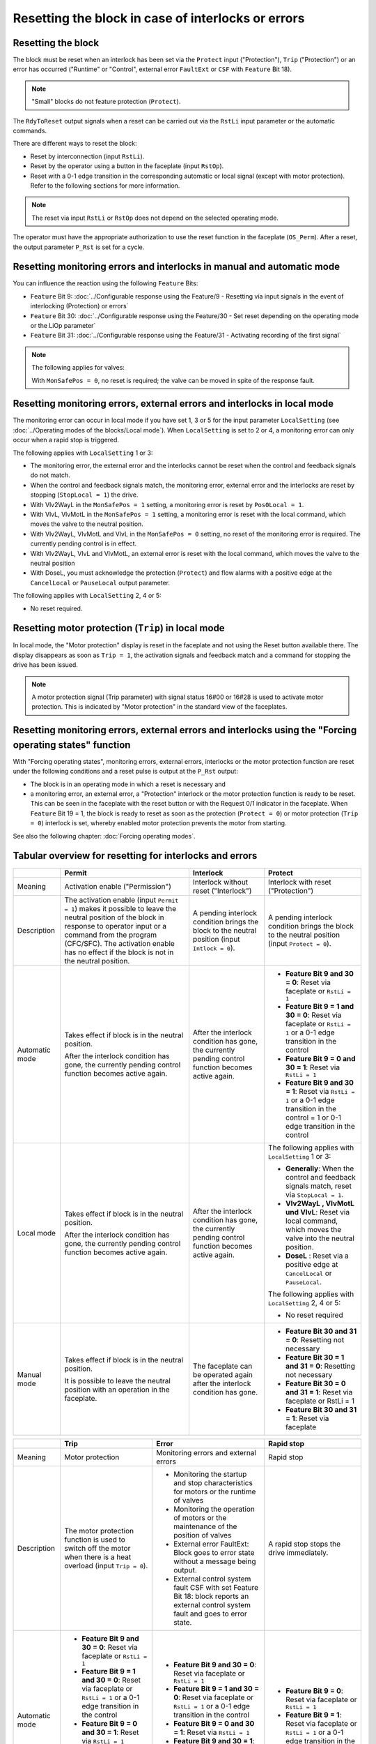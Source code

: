 Resetting the block in case of interlocks or errors
===================================================

Resetting the block
-------------------

The block must be reset when an interlock has been set via the ``Protect`` input ("Protection"), ``Trip`` ("Protection") or an error has occurred ("Runtime" or "Control", external error ``FaultExt`` or ``CSF`` with ``Feature`` Bit 18).

.. note::
   "Small" blocks do not feature protection (``Protect``).

The ``RdyToReset`` output signals when a reset can be carried out via the ``RstLi`` input parameter or the automatic commands.

There are different ways to reset the block:

- Reset by interconnection (input ``RstLi``).
- Reset by the operator using a button in the faceplate (input ``RstOp``).
- Reset with a 0-1 edge transition in the corresponding automatic or local signal (except with motor protection). Refer to the following sections for more information.

.. note::
   The reset via input ``RstLi`` or ``RstOp`` does not depend on the selected operating mode.

The operator must have the appropriate authorization to use the reset function in the faceplate (``OS_Perm``). After a reset, the output parameter ``P_Rst`` is set for a cycle.


Resetting monitoring errors and interlocks in manual and automatic mode
-----------------------------------------------------------------------

You can influence the reaction using the following ``Feature`` Bits:

- ``Feature`` Bit 9: :doc:`../Configurable response using the Feature/9 - Resetting via input signals in the event of interlocking (Protection) or errors`
- ``Feature`` Bit 30: :doc:`../Configurable response using the Feature/30 - Set reset depending on the operating mode or the LiOp parameter`
- ``Feature`` Bit 31: :doc:`../Configurable response using the Feature/31 - Activating recording of the first signal`

.. note::
   The following applies for valves:

   With ``MonSafePos = 0``, no reset is required; the valve can be moved in spite of the response fault.


Resetting monitoring errors, external errors and interlocks in local mode
-------------------------------------------------------------------------

The monitoring error can occur in local mode if you have set 1, 3 or 5 for the input parameter ``LocalSetting`` (see :doc:`../Operating modes of the blocks/Local mode`). When ``LocalSetting`` is set to 2 or 4, a monitoring error can only occur when a rapid stop is triggered.

The following applies with ``LocalSetting`` 1 or 3:

- The monitoring error, the external error and the interlocks cannot be reset when the control and feedback signals do not match.
- When the control and feedback signals match, the monitoring error, external error and the interlocks are reset by stopping (``StopLocal = 1``) the drive.
- With Vlv2WayL in the ``MonSafePos = 1`` setting, a monitoring error is reset by ``Pos0Local = 1``.
- With VlvL, VlvMotL in the ``MonSafePos = 1`` setting, a monitoring error is reset with the local command, which moves the valve to the neutral position.
- With Vlv2WayL, VlvMotL and VlvL in the ``MonSafePos = 0`` setting, no reset of the monitoring error is required. The currently pending control is in effect.
- With Vlv2WayL, VlvL and VlvMotL, an external error is reset with the local command, which moves the valve to the neutral position
- With DoseL, you must acknowledge the protection (``Protect``) and flow alarms with a positive edge at the ``CancelLocal`` or ``PauseLocal`` output parameter.

The following applies with ``LocalSetting`` 2, 4 or 5:

- No reset required.


Resetting motor protection (``Trip``) in local mode
---------------------------------------------------

In local mode, the "Motor protection" display is reset in the faceplate and not using the Reset button available there. The display disappears as soon as ``Trip = 1``, the activation signals and feedback match and a command for stopping the drive has been issued.

.. note::
   A motor protection signal (Trip parameter) with signal status 16#00 or 16#28 is used to activate motor protection. This is indicated by "Motor protection" in the standard view of the faceplates.


Resetting monitoring errors, external errors and interlocks using the "Forcing operating states" function
---------------------------------------------------------------------------------------------------------

With "Forcing operating states", monitoring errors, external errors, interlocks or the motor protection function are reset under the following conditions and a reset pulse is output at the ``P_Rst`` output:

- The block is in an operating mode in which a reset is necessary and
- a monitoring error, an external error, a "Protection" interlock or the motor protection function is ready to be reset. This can be seen in the faceplate with the reset button or with the Request 0/1 indicator in the faceplate. When ``Feature`` Bit 19 = 1, the block is ready to reset as soon as the protection (``Protect = 0``) or motor protection (``Trip = 0``) interlock is set, whereby enabled motor protection prevents the motor from starting.

See also the following chapter: :doc:`Forcing operating modes`.


Tabular overview for resetting for interlocks and errors
--------------------------------------------------------

.. list-table::
   :header-rows: 1

   * -
     - Permit
     - Interlock
     - Protect
   * - Meaning
     - Activation enable ("Permission")
     - Interlock without reset ("Interlock")
     - Interlock with reset ("Protection")
   * - Description
     - The activation enable (input ``Permit = 1``) makes it possible to leave the neutral position of the block in response to operator input or a command from the program (CFC/SFC). The activation enable has no effect if the block is not in the neutral position.
     - A pending interlock condition brings the block to the neutral position (input ``Intlock = 0``).
     - A pending interlock condition brings the block to the neutral position (input ``Protect = 0``).
   * - Automatic mode
     - Takes effect if block is in the neutral position.

       After the interlock condition has gone, the currently pending control function becomes active again.

     - After the interlock condition has gone, the currently pending control function becomes active again.

     - - **Feature Bit 9 and 30 = 0**: Reset via faceplate or ``RstLi = 1``

       - **Feature Bit 9 = 1 and 30 = 0**: Reset via faceplate or ``RstLi = 1`` or a 0-1 edge transition in the control

       - **Feature Bit 9 = 0 and 30 = 1**: Reset via ``RstLi = 1``

       - **Feature Bit 9 and 30 = 1**: Reset via ``RstLi = 1`` or a 0-1 edge transition in the control = 1 or 0-1 edge transition in the control

   * - Local mode
     - Takes effect if block is in the neutral position.

       After the interlock condition has gone, the currently pending control function becomes active again.

     - After the interlock condition has gone, the currently pending control function becomes active again.

     - The following applies with ``LocalSetting`` 1 or 3:

       - **Generally**: When the control and feedback signals match, reset via ``StopLocal = 1``.

       - **Vlv2WayL , VlvMotL und VlvL**: Reset via local command, which moves the valve into the neutral position.

       - **DoseL** : Reset via a positive edge at ``CancelLocal`` or ``PauseLocal``.

       The following applies with ``LocalSetting`` 2, 4 or 5:

       - No reset required

   * - Manual mode
     - Takes effect if block is in the neutral position.

       It is possible to leave the neutral position with an operation in the faceplate.

     - The faceplate can be operated again after the interlock condition has gone.

     - - **Feature Bit 30 and 31 = 0**: Resetting not necessary

       - **Feature Bit 30 = 1 and 31 = 0**: Resetting not necessary

       - **Feature Bit 30 = 0 and 31 = 1**: Reset via faceplate or RstLi = 1

       - **Feature Bit 30 and 31 = 1**: Reset via faceplate


.. list-table::
   :header-rows: 1

   * -
     - Trip
     - Error
     - Rapid stop

   * - Meaning
     - Motor protection
     - Monitoring errors and external errors
     - Rapid stop

   * - Description
     - The motor protection function is used to switch off the motor when there is a heat overload (input ``Trip = 0``).
     - - Monitoring the startup and stop characteristics for motors or the runtime of valves
       - Monitoring the operation of motors or the maintenance of the position of valves
       - External error FaultExt: Block goes to error state without a message being output.
       - External control system fault CSF with set Feature Bit 18: block reports an external control system fault and goes to error state.
     - A rapid stop stops the drive immediately.

   * - Automatic mode

     - - **Feature Bit 9 and 30 = 0**: Reset via faceplate or ``RstLi = 1``
       - **Feature Bit 9 = 1 and 30 = 0**: Reset via faceplate or ``RstLi = 1`` or a 0-1 edge transition in the control
       - **Feature Bit 9 = 0 and 30 = 1**: Reset via ``RstLi = 1``
       - **Feature Bit 9 and 30 = 1**: Reset via ``RstLi = 1`` or a 0-1 edge transition in the control = 1 or 0-1 edge transition in the control

     - - **Feature Bit 9 and 30 = 0**: Reset via faceplate or ``RstLi = 1``
       - **Feature Bit 9 = 1 and 30 = 0**: Reset via faceplate or ``RstLi = 1`` or a 0-1 edge transition in the control
       - **Feature Bit 9 = 0 and 30 = 1**: Reset via ``RstLi = 1``
       - **Feature Bit 9 and 30 = 1**: Reset via ``RstLi = 1`` or a 0-1 edge transition in the control = 1 or 0-1 edge transition in the control

     - - **Feature Bit 9 = 0**: Reset via faceplate or ``RstLi = 1``
       - **Feature Bit 9 = 1**: Reset via faceplate or ``RstLi = 1`` or a 0-1 edge transition in the control

   * - Local mode

     - The following applies with ``LocalSetting`` 1 or 3:

       - When the control and feedback signals of the drive match, reset via ``StopLocal = 1``.

       The following applies with ``LocalSetting`` 2, 4 or 5:

       - No reset required.

     - The following applies with ``LocalSetting`` 1 or 3:

       - When the control and feedback signals of the drive match, reset via ``StopLocal = 1``.

       - With Vlv2WayL, VlvMotL and VlvL

         - **Monitoring error** with ``MonSafePos = 1``: Reset via the local command, which moves the valve into the neutral position.

         - **Monitoring error** with ``MonSafePos = 0``: No resetting required; the currently pending control function is active.

         - **External error**: Reset via the local command, which moves the valve into the neutral position.

       - With DoseL, resetting via a positive edge at ``CancelLocal`` or ``PauseLocal``.

       The following applies with ``LocalSetting`` 2, 4 or 5:

       - No reset required.

     - The rapid stop function is unlocked in the faceplate via the "Reset" button (``RstOp = 1``). In CFC, unlocking is carried out using the input parameter ``RstLi = 1``

   * - Manual mode

     - - **Feature Bit 30 and 31 = 0**: Resetting not necessary
       - **Feature Bit 30 = 1 and 31 = 0**: Resetting not necessary
       - **Feature Bit 30 = 0 and 31 = 1**: Reset via faceplate or ``RstLi = 1``
       - **Feature Bit 30 and 31 = 1**: Reset via faceplate

     - - **Feature Bit 30 and 31 = 0**: Resetting not necessary
       - **Feature Bit 30 = 1 and 31 = 0**: Resetting not necessary
       - **Feature Bit 30 = 0 and 31 = 1**: Reset via faceplate or ``RstLi = 1``
       - **Feature Bit 30 and 31 = 1**: Reset via faceplate

     - The rapid stop function is unlocked in the faceplate via the "Reset" button (``RstOp = 1``). In CFC, unlocking is carried out using the input parameter ``RstLi = 1``

